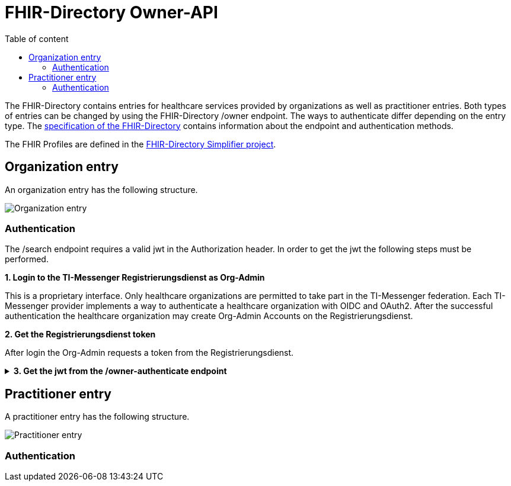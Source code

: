 = FHIR-Directory Owner-API
:source-highlighter: highlight.js
ifdef::env-github[]
:toc: preamble
endif::[]
ifndef::env-github[]
:toc: left
endif::[]
:toclevels: 3
:toc-title: Table of content

The FHIR-Directory contains entries for healthcare services provided by organizations as well as practitioner entries. Both types of entries can be changed by using the FHIR-Directory /owner endpoint. The ways to authenticate differ depending on the entry type. The https://fachportal.gematik.de/fachportal-import/files/gemSpec_VZD_FHIR_Directory_V1.1.0.pdf[specification of the FHIR-Directory] contains information about the endpoint and authentication methods.

The FHIR Profiles are defined in the https://simplifier.net/vzd-fhir-directory[FHIR-Directory Simplifier project].

== Organization entry

An organization entry has the following structure.

image:https://raw.githubusercontent.com/gematik/api-vzd/main/images/diagrams/ObjectDiagram.HealthcareService.svg[Organization entry]





=== Authentication

The /search endpoint requires a valid jwt in the Authorization header. In order to get the jwt the following steps must be performed.

.*1. Login to the TI-Messenger Registrierungsdienst as Org-Admin*
[%collapsible]

This is a proprietary interface. Only healthcare organizations are permitted to take part in the TI-Messenger federation. Each TI-Messenger provider implements a way to authenticate a healthcare organization with OIDC and OAuth2. After the successful authentication the healthcare organization may create Org-Admin Accounts on the Registrierungsdienst.

.*2. Get the Registrierungsdienst token*

After login the Org-Admin requests a token from the Registrierungsdienst.

.*3. Get the jwt from the /owner-authenticate endpoint*
[%collapsible]
====
[source,]
----

----
====

== Practitioner entry

A practitioner entry has the following structure.

image:https://raw.githubusercontent.com/gematik/api-vzd/main/images/diagrams/ObjectDiagram.PractitionerRole.svg[Practitioner entry]

=== Authentication

